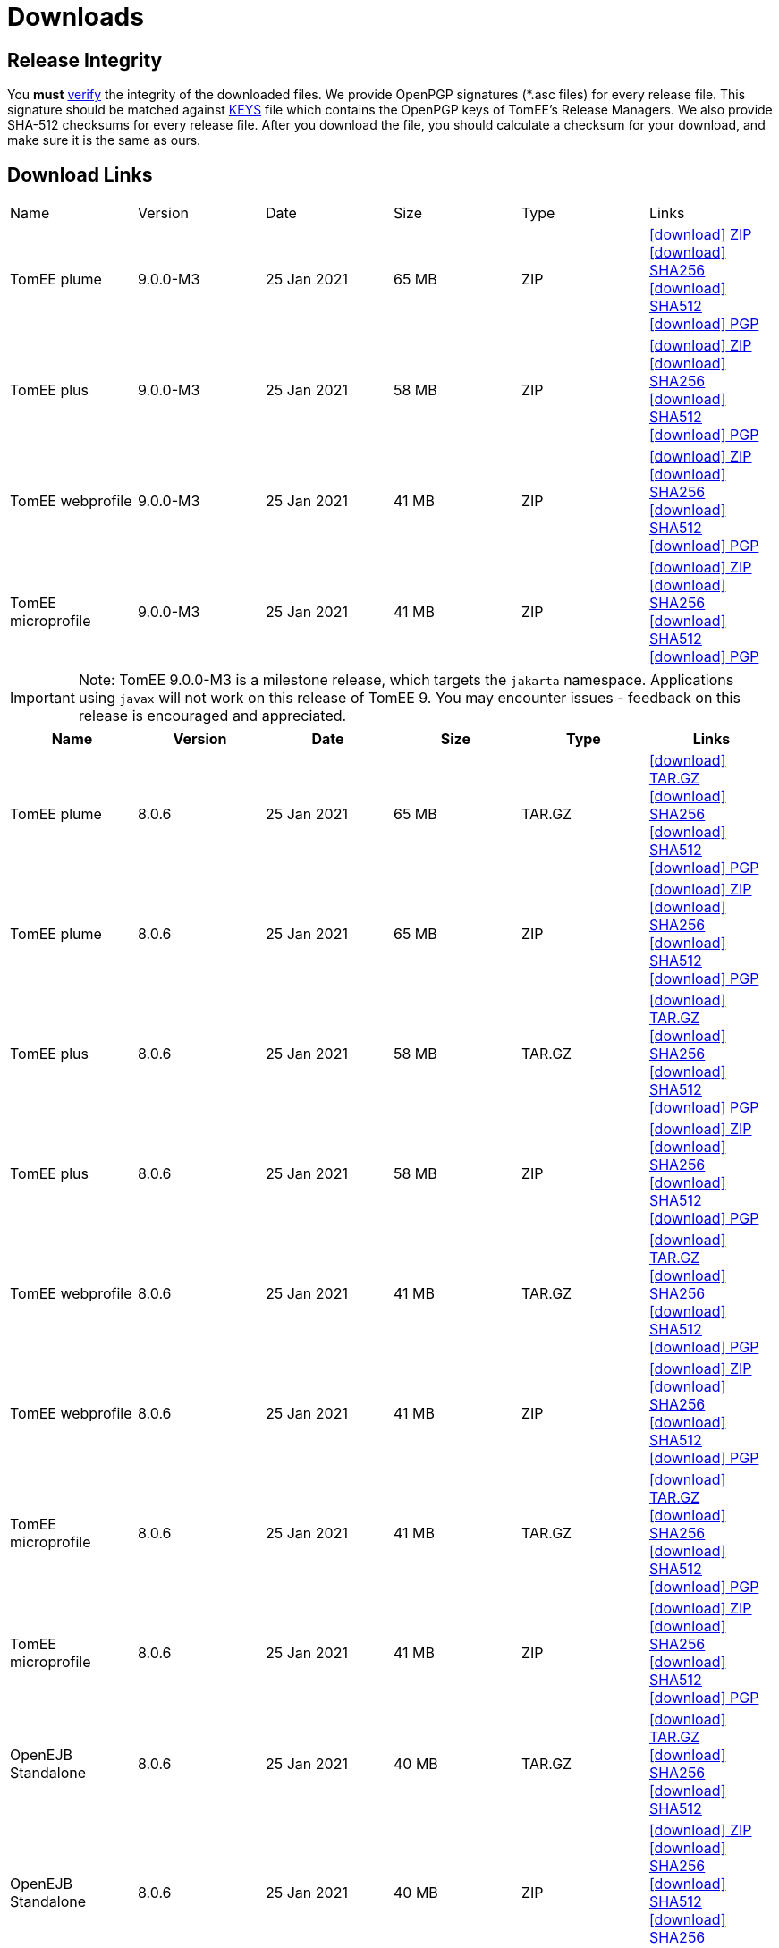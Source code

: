 = Downloads
:jbake-date: 2015-04-05
:jbake-type: page
:jbake-status: published
:jbake-tomeepdf:
:icons: font

[.table.table-bordered,options="header"]

== Release Integrity

You **must** link:https://www.apache.org/info/verification.html[verify] the integrity of the downloaded files. We provide OpenPGP signatures  (*.asc files) for every release file. This signature should be matched against link:https://downloads.apache.org/tomee/KEYS[KEYS] file which contains the OpenPGP keys of TomEE's Release Managers. We also provide SHA-512 checksums for every release file. After you download the file, you should calculate a checksum for your download, and make sure it is the same as ours.

== Download Links

|===
|Name|Version|Date|Size|Type|Links
|TomEE plume|9.0.0-M3|25 Jan 2021|65 MB |ZIP| https://www.apache.org/dyn/closer.cgi/tomee/tomee-9.0.0-M3/apache-tomee-9.0.0-M3-plume.zip[icon:download[] ZIP] https://www.apache.org/dist/tomee/tomee-9.0.0-M3/apache-tomee-9.0.0-M3-plume.zip.sha256[icon:download[] SHA256] https://www.apache.org/dist/tomee/tomee-9.0.0-M3/apache-tomee-9.0.0-M3-plume.zip.sha512[icon:download[] SHA512] https://www.apache.org/dist/tomee/tomee-9.0.0-M3/apache-tomee-9.0.0-M3-plume.zip.asc[icon:download[] PGP]
|TomEE plus|9.0.0-M3|25 Jan 2021|58 MB |ZIP| https://www.apache.org/dyn/closer.cgi/tomee/tomee-9.0.0-M3/apache-tomee-9.0.0-M3-plus.zip[icon:download[] ZIP] https://www.apache.org/dist/tomee/tomee-9.0.0-M3/apache-tomee-9.0.0-M3-plus.zip.sha256[icon:download[] SHA256] https://www.apache.org/dist/tomee/tomee-9.0.0-M3/apache-tomee-9.0.0-M3-plus.zip.sha512[icon:download[] SHA512]  https://www.apache.org/dist/tomee/tomee-9.0.0-M3/apache-tomee-9.0.0-M3-plus.zip.asc[icon:download[] PGP]
|TomEE webprofile|9.0.0-M3|25 Jan 2021|41 MB |ZIP| https://www.apache.org/dyn/closer.cgi/tomee/tomee-9.0.0-M3/apache-tomee-9.0.0-M3-webprofile.zip[icon:download[] ZIP] https://www.apache.org/dist/tomee/tomee-9.0.0-M3/apache-tomee-9.0.0-M3-webprofile.zip.sha256[icon:download[] SHA256] https://www.apache.org/dist/tomee/tomee-9.0.0-M3/apache-tomee-9.0.0-M3-webprofile.zip.sha512[icon:download[] SHA512] https://www.apache.org/dist/tomee/tomee-9.0.0-M3/apache-tomee-9.0.0-M3-webprofile.zip.asc[icon:download[] PGP]
|TomEE microprofile|9.0.0-M3|25 Jan 2021|41 MB |ZIP| https://www.apache.org/dyn/closer.cgi/tomee/tomee-9.0.0-M3/apache-tomee-9.0.0-M3-microprofile.zip[icon:download[] ZIP] https://www.apache.org/dist/tomee/tomee-9.0.0-M3/apache-tomee-9.0.0-M3-microprofile.zip.sha256[icon:download[] SHA256] https://www.apache.org/dist/tomee/tomee-9.0.0-M3/apache-tomee-9.0.0-M3-microprofile.zip.sha512[icon:download[] SHA512] https://www.apache.org/dist/tomee/tomee-9.0.0-M3/apache-tomee-9.0.0-M3-microprofile.zip.asc[icon:download[] PGP]
|===

IMPORTANT: Note: TomEE 9.0.0-M3 is a milestone release, which targets the `jakarta` namespace. Applications using `javax` will not work on this release of TomEE 9. You may encounter issues - feedback on this release is encouraged
and appreciated.

[.table.table-bordered,options="header"]
|===
|Name|Version|Date|Size|Type|Links
|TomEE plume|8.0.6|25 Jan 2021|65 MB |TAR.GZ| https://www.apache.org/dyn/closer.cgi/tomee/tomee-8.0.6/apache-tomee-8.0.6-plume.tar.gz[icon:download[] TAR.GZ] https://www.apache.org/dist/tomee/tomee-8.0.6/apache-tomee-8.0.6-plume.tar.gz.sha256[icon:download[] SHA256] https://www.apache.org/dist/tomee/tomee-8.0.6/apache-tomee-8.0.6-plume.tar.gz.sha512[icon:download[] SHA512] https://www.apache.org/dist/tomee/tomee-8.0.6/apache-tomee-8.0.6-plume.tar.gz.asc[icon:download[] PGP]
|TomEE plume|8.0.6|25 Jan 2021|65 MB |ZIP| https://www.apache.org/dyn/closer.cgi/tomee/tomee-8.0.6/apache-tomee-8.0.6-plume.zip[icon:download[] ZIP] https://www.apache.org/dist/tomee/tomee-8.0.6/apache-tomee-8.0.6-plume.zip.sha256[icon:download[] SHA256] https://www.apache.org/dist/tomee/tomee-8.0.6/apache-tomee-8.0.6-plume.zip.sha512[icon:download[] SHA512] https://www.apache.org/dist/tomee/tomee-8.0.6/apache-tomee-8.0.6-plume.zip.asc[icon:download[] PGP]
|TomEE plus|8.0.6|25 Jan 2021|58 MB |TAR.GZ| https://www.apache.org/dyn/closer.cgi/tomee/tomee-8.0.6/apache-tomee-8.0.6-plus.tar.gz[icon:download[] TAR.GZ] https://www.apache.org/dist/tomee/tomee-8.0.6/apache-tomee-8.0.6-plus.tar.gz.sha256[icon:download[] SHA256] https://www.apache.org/dist/tomee/tomee-8.0.6/apache-tomee-8.0.6-plus.tar.gz.sha512[icon:download[] SHA512] https://www.apache.org/dist/tomee/tomee-8.0.6/apache-tomee-8.0.6-plus.tar.gz.asc[icon:download[] PGP]
|TomEE plus|8.0.6|25 Jan 2021|58 MB |ZIP| https://www.apache.org/dyn/closer.cgi/tomee/tomee-8.0.6/apache-tomee-8.0.6-plus.zip[icon:download[] ZIP] https://www.apache.org/dist/tomee/tomee-8.0.6/apache-tomee-8.0.6-plus.zip.sha256[icon:download[] SHA256] https://www.apache.org/dist/tomee/tomee-8.0.6/apache-tomee-8.0.6-plus.zip.sha512[icon:download[] SHA512] https://www.apache.org/dist/tomee/tomee-8.0.6/apache-tomee-8.0.6-plus.zip.asc[icon:download[] PGP]
|TomEE webprofile|8.0.6|25 Jan 2021|41 MB |TAR.GZ| https://www.apache.org/dyn/closer.cgi/tomee/tomee-8.0.6/apache-tomee-8.0.6-webprofile.tar.gz[icon:download[] TAR.GZ] https://www.apache.org/dist/tomee/tomee-8.0.6/apache-tomee-8.0.6-webprofile.tar.gz.sha256[icon:download[] SHA256] https://www.apache.org/dist/tomee/tomee-8.0.6/apache-tomee-8.0.6-webprofile.tar.gz.sha512[icon:download[] SHA512] https://www.apache.org/dist/tomee/tomee-8.0.6/apache-tomee-8.0.6-webprofile.tar.gz.asc[icon:download[] PGP]
|TomEE webprofile|8.0.6|25 Jan 2021|41 MB |ZIP| https://www.apache.org/dyn/closer.cgi/tomee/tomee-8.0.6/apache-tomee-8.0.6-webprofile.zip[icon:download[] ZIP] https://www.apache.org/dist/tomee/tomee-8.0.6/apache-tomee-8.0.6-webprofile.zip.sha256[icon:download[] SHA256] https://www.apache.org/dist/tomee/tomee-8.0.6/apache-tomee-8.0.6-webprofile.zip.sha512[icon:download[] SHA512] https://www.apache.org/dist/tomee/tomee-8.0.6/apache-tomee-8.0.6-webprofile.zip.asc[icon:download[] PGP]
|TomEE microprofile|8.0.6|25 Jan 2021|41 MB |TAR.GZ| https://www.apache.org/dyn/closer.cgi/tomee/tomee-8.0.6/apache-tomee-8.0.6-microprofile.tar.gz[icon:download[] TAR.GZ] https://www.apache.org/dist/tomee/tomee-8.0.6/apache-tomee-8.0.6-microprofile.tar.gz.sha256[icon:download[] SHA256] https://www.apache.org/dist/tomee/tomee-8.0.6/apache-tomee-8.0.6-microprofile.tar.gz.sha512[icon:download[] SHA512] https://www.apache.org/dist/tomee/tomee-8.0.6/apache-tomee-8.0.6-microprofile.tar.gz.asc[icon:download[] PGP]
|TomEE microprofile|8.0.6|25 Jan 2021|41 MB |ZIP| https://www.apache.org/dyn/closer.cgi/tomee/tomee-8.0.6/apache-tomee-8.0.6-microprofile.zip[icon:download[] ZIP] https://www.apache.org/dist/tomee/tomee-8.0.6/apache-tomee-8.0.6-microprofile.zip.sha256[icon:download[] SHA256] https://www.apache.org/dist/tomee/tomee-8.0.6/apache-tomee-8.0.6-microprofile.zip.sha512[icon:download[] SHA512] https://www.apache.org/dist/tomee/tomee-8.0.6/apache-tomee-8.0.6-microprofile.zip.asc[icon:download[] PGP]
|OpenEJB Standalone|8.0.6|25 Jan 2021|40 MB |TAR.GZ| https://www.apache.org/dyn/closer.cgi/tomee/tomee-8.0.6/openejb-standalone-8.0.6.tar.gz[icon:download[] TAR.GZ] https://www.apache.org/dist/tomee/tomee-8.0.6/openejb-standalone-8.0.6.tar.gz.sha256[icon:download[] SHA256] https://www.apache.org/dist/tomee/tomee-8.0.6/openejb-standalone-8.0.6.tar.gz.sha512[icon:download[] SHA512]
|OpenEJB Standalone|8.0.6|25 Jan 2021|40 MB |ZIP| https://www.apache.org/dyn/closer.cgi/tomee/tomee-8.0.6/openejb-standalone-8.0.6.zip[icon:download[] ZIP] https://www.apache.org/dist/tomee/tomee-8.0.6/openejb-standalone-8.0.6.zip.sha256[icon:download[] SHA256] https://www.apache.org/dist/tomee/tomee-8.0.6/openejb-standalone-8.0.6.zip.sha512[icon:download[] SHA512] https://www.apache.org/dist/tomee/tomee-8.0.6/openejb-standalone-8.0.6.zip.sha256[icon:download[] SHA256] https://www.apache.org/dist/tomee/tomee-8.0.6/openejb-standalone-8.0.6.zip.asc[icon:download[] PGP]
|TomEE Plume Webapp|8.0.6|25 Jan 2021|55 MB |WAR| https://www.apache.org/dyn/closer.cgi/tomee/tomee-8.0.6/tomee-plume-webapp-8.0.6.war[icon:download[] WAR] https://www.apache.org/dist/tomee/tomee-8.0.6/tomee-plume-webapp-8.0.6.war.sha256[icon:download[] SHA256] https://www.apache.org/dist/tomee/tomee-8.0.6/tomee-plume-webapp-8.0.6.war.sha512[icon:download[] SHA512] https://www.apache.org/dist/tomee/tomee-8.0.6/tomee-plume-webapp-8.0.6.war.asc[icon:download[] PGP]
|TomEE Plus Webapp|8.0.6|25 Jan 2021|48 MB |WAR| https://www.apache.org/dyn/closer.cgi/tomee/tomee-8.0.6/tomee-plus-webapp-8.0.6.war[icon:download[] WAR] https://www.apache.org/dist/tomee/tomee-8.0.6/tomee-plus-webapp-8.0.6.war.sha256[icon:download[] SHA256] https://www.apache.org/dist/tomee/tomee-8.0.6/tomee-plus-webapp-8.0.6.war.sha512[icon:download[] SHA512] https://www.apache.org/dist/tomee/tomee-8.0.6/tomee-plus-webapp-8.0.6.war.asc[icon:download[] PGP]
|TomEE Webapp|8.0.6|25 Jan 2021|31 MB |WAR| https://www.apache.org/dyn/closer.cgi/tomee/tomee-8.0.6/tomee-webapp-8.0.6.war[icon:download[] WAR] https://www.apache.org/dist/tomee/tomee-8.0.6/tomee-webapp-8.0.6.war.sha256[icon:download[] SHA256] https://www.apache.org/dist/tomee/tomee-8.0.6/tomee-webapp-8.0.6.war.sha512[icon:download[] SHA512] https://www.apache.org/dist/tomee/tomee-8.0.6/tomee-webapp-8.0.6.war.asc[icon:download[] PGP]
|TomEE Microprofile Webapp|8.0.6|25 Jan 2021|29 MB |WAR| https://www.apache.org/dyn/closer.cgi/tomee/tomee-8.0.6/tomee-microprofile-webapp-8.0.6.war[icon:download[] WAR] https://www.apache.org/dist/tomee/tomee-8.0.6/tomee-microprofile-webapp-8.0.6.war.sha256[icon:download[] SHA256] https://www.apache.org/dist/tomee/tomee-8.0.6/tomee-microprofile-webapp-8.0.6.war.sha512[icon:download[] SHA512] https://www.apache.org/dist/tomee/tomee-8.0.6/tomee-microprofile-webapp-8.0.6.war.asc[icon:download[] PGP]
|TomEE Project source-release|8.0.6|25 Jan 2021|13 MB |ZIP| https://www.apache.org/dyn/closer.cgi/tomee/tomee-8.0.6/tomee-project-8.0.6-source-release.zip[icon:download[] ZIP] https://www.apache.org/dist/tomee/tomee-8.0.6/tomee-project-8.0.6-source-release.zip.sha256[icon:download[] SHA256] https://www.apache.org/dist/tomee/tomee-8.0.6/tomee-project-8.0.6-source-release.zip.sha512[icon:download[] SHA512] https://www.apache.org/dist/tomee/tomee-8.0.6/tomee-project-8.0.6-source-release.zip.asc[icon:download[] PGP]
|===

IMPORTANT: Note: Only the TomEE 1.x WebProfile and JAX-RS distributions are certified.

[.table.table-bordered,options="header"]
|===
|Name|Version|Date|Size|Type|Links
|TomEE plume|7.1.4|25 Sep 2020|65 MB |TAR.GZ| https://www.apache.org/dyn/closer.cgi/tomee/tomee-7.1.4/apache-tomee-7.1.4-plume.tar.gz[icon:download[] TAR.GZ] https://www.apache.org/dist/tomee/tomee-7.1.4/apache-tomee-7.1.4-plume.tar.gz.sha256[icon:download[] SHA256] https://www.apache.org/dist/tomee/tomee-7.1.4/apache-tomee-7.1.4-plume.tar.gz.sha512[icon:download[] SHA512] https://www.apache.org/dist/tomee/tomee-7.1.4/apache-tomee-7.1.4-plume.tar.gz.asc[icon:download[] PGP]
|TomEE plume|7.1.4|25 Sep 2020|65 MB |ZIP| https://www.apache.org/dyn/closer.cgi/tomee/tomee-7.1.4/apache-tomee-7.1.4-plume.zip[icon:download[] ZIP] https://www.apache.org/dist/tomee/tomee-7.1.4/apache-tomee-7.1.4-plume.zip.sha256[icon:download[] SHA256] https://www.apache.org/dist/tomee/tomee-7.1.4/apache-tomee-7.1.4-plume.zip.sha512[icon:download[] SHA512] https://www.apache.org/dist/tomee/tomee-7.1.4/apache-tomee-7.1.4-plume.zip.asc[icon:download[] PGP]
|TomEE plus|7.1.4|25 Sep 2020|58 MB |TAR.GZ| https://www.apache.org/dyn/closer.cgi/tomee/tomee-7.1.4/apache-tomee-7.1.4-plus.tar.gz[icon:download[] TAR.GZ] https://www.apache.org/dist/tomee/tomee-7.1.4/apache-tomee-7.1.4-plus.tar.gz.sha256[icon:download[] SHA256] https://www.apache.org/dist/tomee/tomee-7.1.4/apache-tomee-7.1.4-plus.tar.gz.sha512[icon:download[] SHA512] https://www.apache.org/dist/tomee/tomee-7.1.4/apache-tomee-7.1.4-plus.tar.gz.asc[icon:download[] PGP]
|TomEE plus|7.1.4|25 Sep 2020|58 MB |ZIP| https://www.apache.org/dyn/closer.cgi/tomee/tomee-7.1.4/apache-tomee-7.1.4-plus.zip[icon:download[] ZIP] https://www.apache.org/dist/tomee/tomee-7.1.4/apache-tomee-7.1.4-plus.zip.sha256[icon:download[] SHA256] https://www.apache.org/dist/tomee/tomee-7.1.4/apache-tomee-7.1.4-plus.zip.sha512[icon:download[] SHA512]  https://www.apache.org/dist/tomee/tomee-7.1.4/apache-tomee-7.1.4-plus.zip.asc[icon:download[] PGP]
|TomEE webprofile|7.1.4|25 Sep 2020|41 MB |TAR.GZ| https://www.apache.org/dyn/closer.cgi/tomee/tomee-7.1.4/apache-tomee-7.1.4-webprofile.tar.gz[icon:download[] TAR.GZ] https://www.apache.org/dist/tomee/tomee-7.1.4/apache-tomee-7.1.4-webprofile.tar.gz.sha256[icon:download[] SHA256] https://www.apache.org/dist/tomee/tomee-7.1.4/apache-tomee-7.1.4-webprofile.tar.gz.sha512[icon:download[] SHA512] https://www.apache.org/dist/tomee/tomee-7.1.4/apache-tomee-7.1.4-webprofile.tar.gz.asc[icon:download[] PGP]
|TomEE webprofile|7.1.4|25 Sep 2020|41 MB |ZIP| https://www.apache.org/dyn/closer.cgi/tomee/tomee-7.1.4/apache-tomee-7.1.4-webprofile.zip[icon:download[] ZIP] https://www.apache.org/dist/tomee/tomee-7.1.4/apache-tomee-7.1.4-webprofile.zip.sha256[icon:download[] SHA256] https://www.apache.org/dist/tomee/tomee-7.1.4/apache-tomee-7.1.4-webprofile.zip.sha512[icon:download[] SHA512]
|TomEE microprofile|7.1.4|25 Sep 2020|41 MB |TAR.GZ| https://www.apache.org/dyn/closer.cgi/tomee/tomee-7.1.4/apache-tomee-7.1.4-microprofile.tar.gz[icon:download[] TAR.GZ] https://www.apache.org/dist/tomee/tomee-7.1.4/apache-tomee-7.1.4-microprofile.tar.gz.sha256[icon:download[] SHA256] https://www.apache.org/dist/tomee/tomee-7.1.4/apache-tomee-7.1.4-microprofile.tar.gz.sha512[icon:download[] SHA512] https://www.apache.org/dist/tomee/tomee-7.1.4/apache-tomee-7.1.4-microprofile.tar.gz.asc[icon:download[] PGP]
|TomEE microprofile|7.1.4|25 Sep 2020|41 MB |ZIP| https://www.apache.org/dyn/closer.cgi/tomee/tomee-7.1.4/apache-tomee-7.1.4-microprofile.zip[icon:download[] ZIP] https://www.apache.org/dist/tomee/tomee-7.1.4/apache-tomee-7.1.4-microprofile.zip.sha256[icon:download[] SHA256] https://www.apache.org/dist/tomee/tomee-7.1.4/apache-tomee-7.1.4-microprofile.zip.sha512[icon:download[] SHA512] https://www.apache.org/dist/tomee/tomee-7.1.4/apache-tomee-7.1.4-microprofile.zip.asc[icon:download[] PGP]
|OpenEJB Standalone|7.1.4|25 Sep 2020|40 MB |TAR.GZ| https://www.apache.org/dyn/closer.cgi/tomee/tomee-7.1.4/openejb-standalone-7.1.4.tar.gz[icon:download[] TAR.GZ] https://www.apache.org/dist/tomee/tomee-7.1.4/openejb-standalone-7.1.4.tar.gz.sha256[icon:download[] SHA256] https://www.apache.org/dist/tomee/tomee-7.1.4/openejb-standalone-7.1.4.tar.gz.sha512[icon:download[] SHA512] https://www.apache.org/dist/tomee/tomee-7.1.4/openejb-standalone-7.1.4.tar.gz.asc[icon:download[] PGP]
|OpenEJB Standalone|7.1.4|25 Sep 2020|40 MB |ZIP| https://www.apache.org/dyn/closer.cgi/tomee/tomee-7.1.4/openejb-standalone-7.1.4.zip[icon:download[] ZIP] https://www.apache.org/dist/tomee/tomee-7.1.4/openejb-standalone-7.1.4.zip.sha256[icon:download[] SHA256] https://www.apache.org/dist/tomee/tomee-7.1.4/openejb-standalone-7.1.4.zip.sha512[icon:download[] SHA512] https://www.apache.org/dist/tomee/tomee-7.1.4/openejb-standalone-7.1.4.zip.asc[icon:download[] PGP]
|TomEE Plume Webapp|7.1.4|25 Sep 2020|55 MB |WAR| https://www.apache.org/dyn/closer.cgi/tomee/tomee-7.1.4/tomee-plume-webapp-7.1.4.war[icon:download[] WAR] https://www.apache.org/dist/tomee/tomee-7.1.4/tomee-plume-webapp-7.1.4.war.sha256[icon:download[] SHA256] https://www.apache.org/dist/tomee/tomee-7.1.4/tomee-plume-webapp-7.1.4.war.sha512[icon:download[] SHA512] https://www.apache.org/dist/tomee/tomee-7.1.4/tomee-plume-webapp-7.1.4.war.asc[icon:download[] PGP]
|TomEE Plus Webapp|7.1.4|25 Sep 2020|48 MB |WAR| https://www.apache.org/dyn/closer.cgi/tomee/tomee-7.1.4/tomee-plus-webapp-7.1.4.war[icon:download[] WAR] https://www.apache.org/dist/tomee/tomee-7.1.4/tomee-plus-webapp-7.1.4.war.sha256[icon:download[] SHA256] https://www.apache.org/dist/tomee/tomee-7.1.4/tomee-plus-webapp-7.1.4.war.sha512[icon:download[] SHA512] https://www.apache.org/dist/tomee/tomee-7.1.4/tomee-plus-webapp-7.1.4.war.asc[icon:download[] PGP]
|TomEE Webapp|7.1.4|25 Sep 2020|31 MB |WAR| https://www.apache.org/dyn/closer.cgi/tomee/tomee-7.1.4/tomee-webapp-7.1.4.war[icon:download[] WAR] https://www.apache.org/dist/tomee/tomee-7.1.4/tomee-webapp-7.1.4.war.sha256[icon:download[] SHA256] https://www.apache.org/dist/tomee/tomee-7.1.4/tomee-webapp-7.1.4.war.sha512[icon:download[] SHA512] https://www.apache.org/dist/tomee/tomee-7.1.4/tomee-webapp-7.1.4.war.asc[icon:download[] PGP]
|TomEE Microprofile Webapp|7.1.4|25 Sep 2020|29 MB |WAR| https://www.apache.org/dyn/closer.cgi/tomee/tomee-7.1.4/tomee-microprofile-webapp-7.1.4.war[icon:download[] WAR] https://www.apache.org/dist/tomee/tomee-7.1.4/tomee-microprofile-webapp-7.1.4.war.sha256[icon:download[] SHA256] https://www.apache.org/dist/tomee/tomee-7.1.4/tomee-microprofile-webapp-7.1.4.war.sha512[icon:download[] SHA512] https://www.apache.org/dist/tomee/tomee-7.1.4/tomee-microprofile-webapp-7.1.4.war.asc[icon:download[] PGP]
|TomEE Project source-release|7.1.4|25 Sep 2020|13 MB |ZIP| https://www.apache.org/dyn/closer.cgi/tomee/tomee-7.1.4/tomee-project-7.1.4-source-release.zip[icon:download[] ZIP] https://www.apache.org/dist/tomee/tomee-7.1.4/tomee-project-7.1.4-source-release.zip.sha256[icon:download[] SHA256] https://www.apache.org/dist/tomee/tomee-7.1.4/tomee-project-7.1.4-source-release.zip.sha512[icon:download[] SHA512] https://www.apache.org/dist/tomee/tomee-7.1.4/tomee-project-7.1.4-source-release.zip.asc[icon:download[] PGP]
||||||
|TomEE plume|7.0.9|25 Sep 2020|60 MB |TAR.GZ| https://www.apache.org/dyn/closer.cgi/tomee/tomee-7.0.9/apache-tomee-7.0.9-plume.tar.gz[icon:download[] TAR.GZ] https://www.apache.org/dist/tomee/tomee-7.0.9/apache-tomee-7.0.9-plume.tar.gz.sha1[icon:download[] SHA1] https://www.apache.org/dist/tomee/tomee-7.0.9/apache-tomee-7.0.9-plume.tar.gz.asc[icon:download[] PGP]
|TomEE plume|7.0.9|25 Sep 2020|61 MB |ZIP| https://www.apache.org/dyn/closer.cgi/tomee/tomee-7.0.9/apache-tomee-7.0.9-plume.zip[icon:download[] ZIP] https://www.apache.org/dist/tomee/tomee-7.0.9/apache-tomee-7.0.9-plume.zip.sha1[icon:download[] SHA1] https://www.apache.org/dist/tomee/tomee-7.0.9/apache-tomee-7.0.9-plume.zip.asc[icon:download[] PGP]
|TomEE plus|7.0.9|25 Sep 2020|54 MB |TAR.GZ| https://www.apache.org/dyn/closer.cgi/tomee/tomee-7.0.9/apache-tomee-7.0.9-plus.tar.gz[icon:download[] TAR.GZ] https://www.apache.org/dist/tomee/tomee-7.0.9/apache-tomee-7.0.9-plus.tar.gz.sha1[icon:download[] SHA1] https://www.apache.org/dist/tomee/tomee-7.0.9/apache-tomee-7.0.9-plus.tar.gz.asc[icon:download[] PGP]
|TomEE plus|7.0.9|25 Sep 2020|54 MB |ZIP| https://www.apache.org/dyn/closer.cgi/tomee/tomee-7.0.9/apache-tomee-7.0.9-plus.zip[icon:download[] ZIP] https://www.apache.org/dist/tomee/tomee-7.0.9/apache-tomee-7.0.9-plus.zip.sha1[icon:download[] SHA1] https://www.apache.org/dist/tomee/tomee-7.0.9/apache-tomee-7.0.9-plus.zip.asc[icon:download[] PGP]
|TomEE webprofile|7.0.9|25 Sep 2020|38 MB |TAR.GZ| https://www.apache.org/dyn/closer.cgi/tomee/tomee-7.0.9/apache-tomee-7.0.9-webprofile.tar.gz[icon:download[] TAR.GZ] https://www.apache.org/dist/tomee/tomee-7.0.9/apache-tomee-7.0.9-webprofile.tar.gz.sha1[icon:download[] SHA1] https://www.apache.org/dist/tomee/tomee-7.0.9/apache-tomee-7.0.9-webprofile.tar.gz.asc[icon:download[] PGP]
|TomEE webprofile|7.0.9|25 Sep 2020|38 MB |ZIP| https://www.apache.org/dyn/closer.cgi/tomee/tomee-7.0.9/apache-tomee-7.0.9-webprofile.zip[icon:download[] ZIP]  https://www.apache.org/dist/tomee/tomee-7.0.9/apache-tomee-7.0.9-webprofile.zip.sha1[icon:download[] SHA1] https://www.apache.org/dist/tomee/tomee-7.0.9/apache-tomee-7.0.9-webprofile.zip.asc[icon:download[] PGP]
|OpenEJB Standalone|7.0.9|25 Sep 2020|37 MB |TAR.GZ| https://www.apache.org/dyn/closer.cgi/tomee/tomee-7.0.9/openejb-standalone-7.0.9.tar.gz[icon:download[] TAR.GZ] https://www.apache.org/dist/tomee/tomee-7.0.9/openejb-standalone-7.0.9.tar.gz.sha1[icon:download[] SHA1] https://www.apache.org/dist/tomee/tomee-7.0.9/openejb-standalone-7.0.9.tar.gz.asc[icon:download[] PGP]
|OpenEJB Standalone|7.0.9|25 Sep 2020|37 MB |ZIP| https://www.apache.org/dyn/closer.cgi/tomee/tomee-7.0.9/openejb-standalone-7.0.9.zip[icon:download[] ZIP] https://www.apache.org/dist/tomee/tomee-7.0.9/openejb-standalone-7.0.9.zip.sha1[icon:download[] SHA1] https://www.apache.org/dist/tomee/tomee-7.0.9/openejb-standalone-7.0.9.zip.asc[icon:download[] PGP]
|TomEE Plume Webapp|7.0.9|25 Sep 2020|52 MB |WAR| https://www.apache.org/dyn/closer.cgi/tomee/tomee-7.0.9/tomee-plume-webapp-7.0.9.war[icon:download[] WAR]  https://www.apache.org/dist/tomee/tomee-7.0.9/tomee-plume-webapp-7.0.9.war.sha1[icon:download[] SHA1] https://www.apache.org/dist/tomee/tomee-7.0.9/tomee-plume-webapp-7.0.9.war.asc[icon:download[] PGP]
|TomEE Plus Webapp|7.0.9|25 Sep 2020|45 MB |WAR| https://www.apache.org/dyn/closer.cgi/tomee/tomee-7.0.9/tomee-plus-webapp-7.0.9.war[icon:download[] WAR] https://www.apache.org/dist/tomee/tomee-7.0.9/tomee-plus-webapp-7.0.9.war.sha1[icon:download[] SHA1] https://www.apache.org/dist/tomee/tomee-7.0.9/tomee-plus-webapp-7.0.9.war.asc[icon:download[] PGP]
|TomEE Webapp|7.0.9|25 Sep 2020|29 MB |WAR| https://www.apache.org/dyn/closer.cgi/tomee/tomee-7.0.9/tomee-webapp-7.0.9.war[icon:download[] WAR] https://www.apache.org/dist/tomee/tomee-7.0.9/tomee-webapp-7.0.9.war.sha1[icon:download[] SHA1] https://www.apache.org/dist/tomee/tomee-7.0.9/tomee-webapp-7.0.9.war.asc[icon:download[] PGP]
|TomEE Project source-release|7.0.9|25 Sep 2020|12 MB |ZIP| https://www.apache.org/dyn/closer.cgi/tomee/tomee-7.0.9/tomee-project-7.0.9-source-release.zip[icon:download[] ZIP] https://www.apache.org/dist/tomee/tomee-7.0.9/tomee-project-7.0.9-source-release.zip.sha1[icon:download[] SHA1] https://www.apache.org/dist/tomee/tomee-7.0.9/tomee-project-7.0.9-source-release.zip.asc[icon:download[] PGP]
||||||
|TomEE plume|1.7.5|27 Sep 2017|49 MB |TAR.GZ| https://www.apache.org/dyn/closer.cgi/tomee/tomee-1.7.5/apache-tomee-1.7.5-plume.tar.gz[icon:download[] TAR.GZ] https://www.apache.org/dist/tomee/tomee-1.7.5/apache-tomee-1.7.5-plume.tar.gz.sha1[icon:download[] SHA1] https://www.apache.org/dist/tomee/tomee-1.7.5/apache-tomee-1.7.5-plume.tar.gz.asc[icon:download[] PGP]
|TomEE plume|1.7.5|27 Sep 2017|49 MB |ZIP| https://www.apache.org/dyn/closer.cgi/tomee/tomee-1.7.5/apache-tomee-1.7.5-plume.zip[icon:download[] ZIP] https://www.apache.org/dist/tomee/tomee-1.7.5/apache-tomee-1.7.5-plume.zip.sha1[icon:download[] SHA1] ] https://www.apache.org/dist/tomee/tomee-1.7.5/apache-tomee-1.7.5-plume.zip.asc[icon:download[] PGP]
|TomEE plus|1.7.5|27 Sep 2017|41 MB |TAR.GZ| https://www.apache.org/dyn/closer.cgi/tomee/tomee-1.7.5/apache-tomee-1.7.5-plus.tar.gz[icon:download[] TAR.GZ] https://www.apache.org/dist/tomee/tomee-1.7.5/apache-tomee-1.7.5-plus.tar.gz.sha1[icon:download[] SHA1] https://www.apache.org/dist/tomee/tomee-1.7.5/apache-tomee-1.7.5-plus.tar.gz.asc[icon:download[] PGP]
|TomEE plus|1.7.5|27 Sep 2017|42 MB |ZIP| https://www.apache.org/dyn/closer.cgi/tomee/tomee-1.7.5/apache-tomee-1.7.5-plus.zip[icon:download[] ZIP] https://www.apache.org/dist/tomee/tomee-1.7.5/apache-tomee-1.7.5-plus.zip.sha1[icon:download[] SHA1] https://www.apache.org/dist/tomee/tomee-1.7.5/apache-tomee-1.7.5-plus.zip.asc[icon:download[] PGP]
|TomEE jaxrs|1.7.5|27 Sep 2017|33 MB |TAR.GZ| https://www.apache.org/dyn/closer.cgi/tomee/tomee-1.7.5/apache-tomee-1.7.5-jaxrs.tar.gz[icon:download[] TAR.GZ] https://www.apache.org/dist/tomee/tomee-1.7.5/apache-tomee-1.7.5-jaxrs.tar.gz.sha1[icon:download[] SHA1] https://www.apache.org/dist/tomee/tomee-1.7.5/apache-tomee-1.7.5-jaxrs.tar.gz.asc[icon:download[] PGP]
|TomEE jaxrs|1.7.5|27 Sep 2017|33 MB |ZIP| https://www.apache.org/dyn/closer.cgi/tomee/tomee-1.7.5/apache-tomee-1.7.5-jaxrs.zip[icon:download[] ZIP] https://www.apache.org/dist/tomee/tomee-1.7.5/apache-tomee-1.7.5-jaxrs.zip.sha1[icon:download[] SHA1] https://www.apache.org/dist/tomee/tomee-1.7.5/apache-tomee-1.7.5-jaxrs.zip.asc[icon:download[] PGP]
|TomEE webprofile|1.7.5|27 Sep 2017|29 MB |TAR.GZ| https://www.apache.org/dyn/closer.cgi/tomee/tomee-1.7.5/apache-tomee-1.7.5-webprofile.tar.gz[icon:download[] TAR.GZ] https://www.apache.org/dist/tomee/tomee-1.7.5/apache-tomee-1.7.5-webprofile.tar.gz.sha1[icon:download[] SHA1] https://www.apache.org/dist/tomee/tomee-1.7.5/apache-tomee-1.7.5-webprofile.tar.gz.asc[icon:download[] PGP]
|TomEE webprofile|1.7.5|27 Sep 2017|30 MB |ZIP| https://www.apache.org/dyn/closer.cgi/tomee/tomee-1.7.5/apache-tomee-1.7.5-webprofile.zip[icon:download[] ZIP] https://www.apache.org/dist/tomee/tomee-1.7.5/apache-tomee-1.7.5-webprofile.zip.sha1[icon:download[] SHA1] https://www.apache.org/dist/tomee/tomee-1.7.5/apache-tomee-1.7.5-webprofile.zip.asc[icon:download[] PGP]
|TomEE Plume Webapp|1.7.5|27 Sep 2017|41 MB |WAR| https://www.apache.org/dyn/closer.cgi/tomee/tomee-1.7.5/tomee-plume-webapp-1.7.5.war[icon:download[] WAR] https://www.apache.org/dist/tomee/tomee-1.7.5/tomee-plume-webapp-1.7.5.war.sha1[icon:download[] SHA1] https://www.apache.org/dist/tomee/tomee-1.7.5/tomee-plume-webapp-1.7.5.war.asc[icon:download[] PGP]
|TomEE Plus Webapp|1.7.5|27 Sep 2017|33 MB |WAR| https://www.apache.org/dyn/closer.cgi/tomee/tomee-1.7.5/tomee-plus-webapp-1.7.5.war[icon:download[] WAR] https://www.apache.org/dist/tomee/tomee-1.7.5/tomee-plus-webapp-1.7.5.war.sha1[icon:download[] SHA1] https://www.apache.org/dist/tomee/tomee-1.7.5/tomee-plus-webapp-1.7.5.war.asc[icon:download[] PGP]
|TomEE Webapp|1.7.5|27 Sep 2017|21 MB |WAR| https://www.apache.org/dyn/closer.cgi/tomee/tomee-1.7.5/tomee-webapp-1.7.5.war[icon:download[] WAR] https://www.apache.org/dist/tomee/tomee-1.7.5/tomee-webapp-1.7.5.war.sha1[icon:download[] SHA1] https://www.apache.org/dist/tomee/tomee-1.7.5/tomee-webapp-1.7.5.war.asc[icon:download[] PGP]

|===


- link:download-archive.html[Older versions can be found here]
